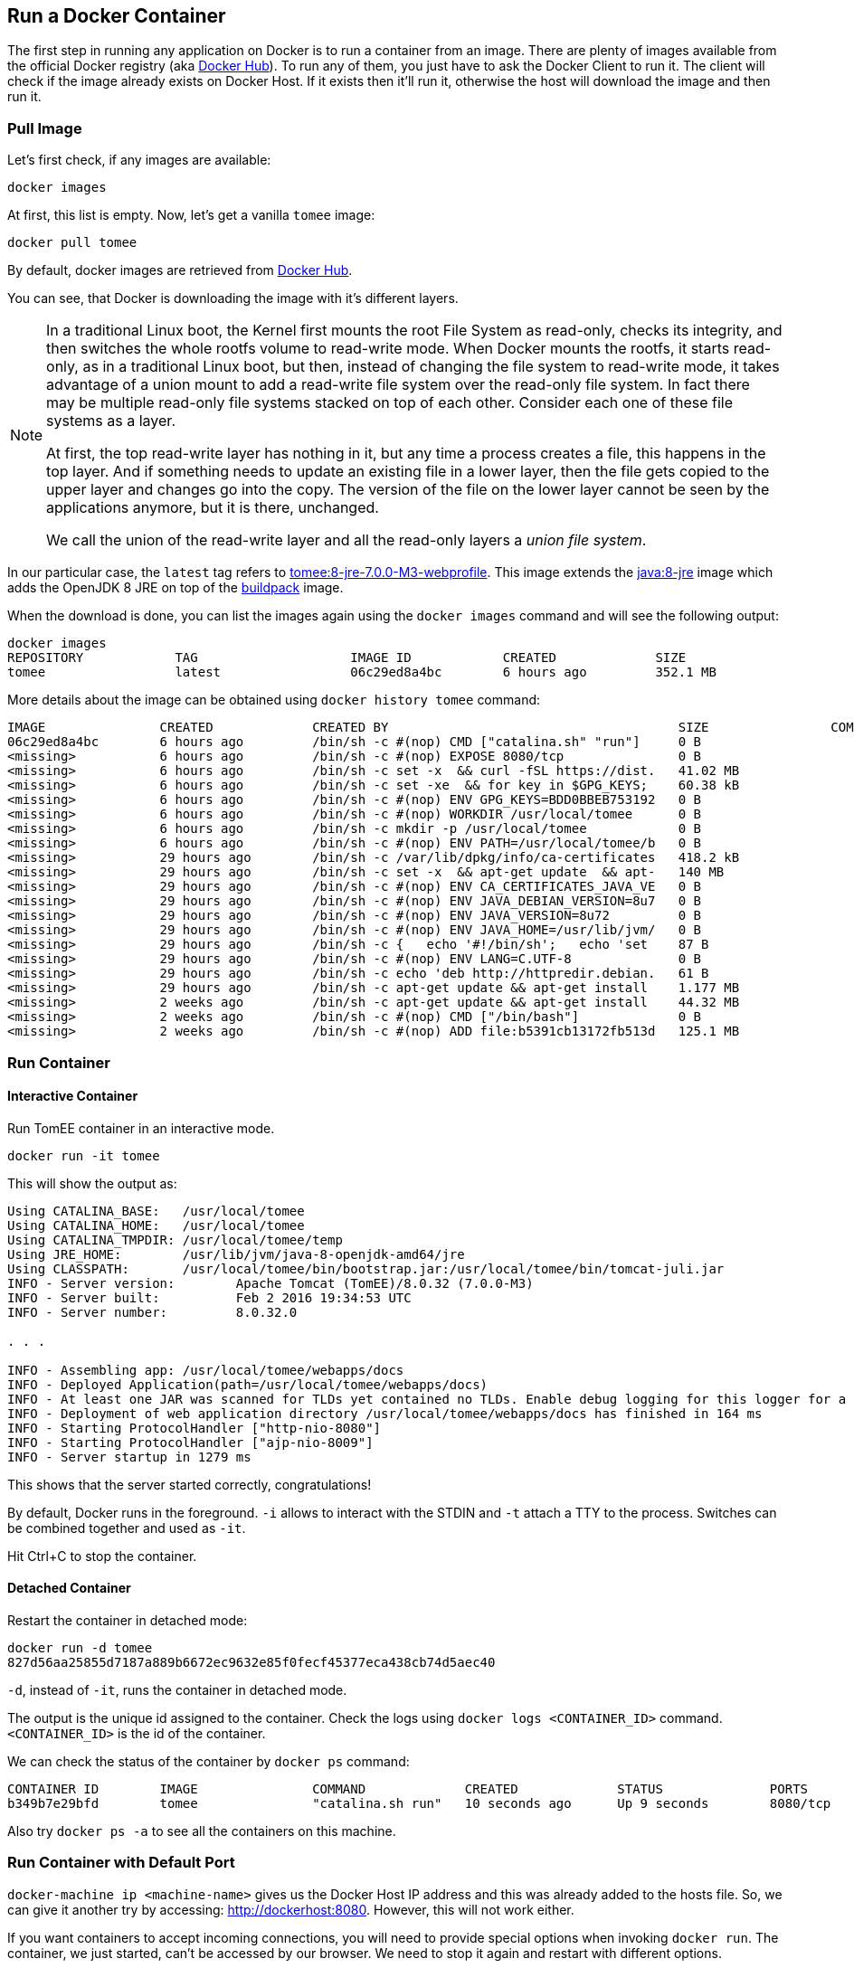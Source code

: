 :imagesdir: images

## Run a Docker Container

The first step in running any application on Docker is to run a container from an image. There are plenty of images available from the official Docker registry (aka https://hub.docker.com[Docker Hub]). To run any of them, you just have to ask the Docker Client to run it. The client will check if the image already exists on Docker Host. If it exists then it'll run it, otherwise the host will download the image and then run it.

### Pull Image

Let's first check, if any images are available:

[source, text]
----
docker images
----

At first, this list is empty. Now, let's get a vanilla `tomee` image:

[source, text]
----
docker pull tomee
----

By default, docker images are retrieved from https://hub.docker.com/[Docker Hub].

You can see, that Docker is downloading the image with it's different layers.

[NOTE]
====
In a traditional Linux boot, the Kernel first mounts the root File System as read-only, checks its integrity, and then switches the whole rootfs volume to read-write mode.
When Docker mounts the rootfs, it starts read-only, as in a traditional Linux boot, but then, instead of changing the file system to read-write mode, it takes advantage of a union mount to add a read-write file system over the read-only file system. In fact there may be multiple read-only file systems stacked on top of each other. Consider each one of these file systems as a layer.

At first, the top read-write layer has nothing in it, but any time a process creates a file, this happens in the top layer. And if something needs to update an existing file in a lower layer, then the file gets copied to the upper layer and changes go into the copy. The version of the file on the lower layer cannot be seen by the applications anymore, but it is there, unchanged.

We call the union of the read-write layer and all the read-only layers a _union file system_.
====

In our particular case, the `latest` tag refers to https://github.com/tomitribe/docker-tomee/blob/592da5738fd23d6c8a483efce1710cf03ee508c6/8-jre-7.0.0-M3-webprofile/Dockerfile[tomee:8-jre-7.0.0-M3-webprofile]. This image extends the https://github.com/docker-library/openjdk/blob/2dd0496901a9c01c78895d0e6618b36c08f78bde/openjdk-8-jre/Dockerfile[java:8-jre] image which adds the OpenJDK 8 JRE on top of the https://hub.docker.com/_/buildpack-deps/[buildpack] image.

When the download is done, you can list the images again using the `docker images` command and will see the following output:

[source, text]
----
docker images
REPOSITORY            TAG                    IMAGE ID            CREATED             SIZE
tomee                 latest                 06c29ed8a4bc        6 hours ago         352.1 MB
----

More details about the image can be obtained using `docker history tomee` command:

[source, text]
----
IMAGE               CREATED             CREATED BY                                      SIZE                COMMENT
06c29ed8a4bc        6 hours ago         /bin/sh -c #(nop) CMD ["catalina.sh" "run"]     0 B                 
<missing>           6 hours ago         /bin/sh -c #(nop) EXPOSE 8080/tcp               0 B                 
<missing>           6 hours ago         /bin/sh -c set -x  && curl -fSL https://dist.   41.02 MB            
<missing>           6 hours ago         /bin/sh -c set -xe  && for key in $GPG_KEYS;    60.38 kB            
<missing>           6 hours ago         /bin/sh -c #(nop) ENV GPG_KEYS=BDD0BBEB753192   0 B                 
<missing>           6 hours ago         /bin/sh -c #(nop) WORKDIR /usr/local/tomee      0 B                 
<missing>           6 hours ago         /bin/sh -c mkdir -p /usr/local/tomee            0 B                 
<missing>           6 hours ago         /bin/sh -c #(nop) ENV PATH=/usr/local/tomee/b   0 B                 
<missing>           29 hours ago        /bin/sh -c /var/lib/dpkg/info/ca-certificates   418.2 kB            
<missing>           29 hours ago        /bin/sh -c set -x  && apt-get update  && apt-   140 MB              
<missing>           29 hours ago        /bin/sh -c #(nop) ENV CA_CERTIFICATES_JAVA_VE   0 B                 
<missing>           29 hours ago        /bin/sh -c #(nop) ENV JAVA_DEBIAN_VERSION=8u7   0 B                 
<missing>           29 hours ago        /bin/sh -c #(nop) ENV JAVA_VERSION=8u72         0 B                 
<missing>           29 hours ago        /bin/sh -c #(nop) ENV JAVA_HOME=/usr/lib/jvm/   0 B                 
<missing>           29 hours ago        /bin/sh -c {   echo '#!/bin/sh';   echo 'set    87 B                
<missing>           29 hours ago        /bin/sh -c #(nop) ENV LANG=C.UTF-8              0 B                 
<missing>           29 hours ago        /bin/sh -c echo 'deb http://httpredir.debian.   61 B                
<missing>           29 hours ago        /bin/sh -c apt-get update && apt-get install    1.177 MB            
<missing>           2 weeks ago         /bin/sh -c apt-get update && apt-get install    44.32 MB            
<missing>           2 weeks ago         /bin/sh -c #(nop) CMD ["/bin/bash"]             0 B                 
<missing>           2 weeks ago         /bin/sh -c #(nop) ADD file:b5391cb13172fb513d   125.1 MB  
----

### Run Container

#### Interactive Container

Run TomEE container in an interactive mode.

[source, text]
----
docker run -it tomee
----

This will show the output as:

[source, text]
----
Using CATALINA_BASE:   /usr/local/tomee
Using CATALINA_HOME:   /usr/local/tomee
Using CATALINA_TMPDIR: /usr/local/tomee/temp
Using JRE_HOME:        /usr/lib/jvm/java-8-openjdk-amd64/jre
Using CLASSPATH:       /usr/local/tomee/bin/bootstrap.jar:/usr/local/tomee/bin/tomcat-juli.jar
INFO - Server version:        Apache Tomcat (TomEE)/8.0.32 (7.0.0-M3)
INFO - Server built:          Feb 2 2016 19:34:53 UTC
INFO - Server number:         8.0.32.0

. . .

INFO - Assembling app: /usr/local/tomee/webapps/docs
INFO - Deployed Application(path=/usr/local/tomee/webapps/docs)
INFO - At least one JAR was scanned for TLDs yet contained no TLDs. Enable debug logging for this logger for a complete list of JARs that were scanned but no TLDs were found in them. Skipping unneeded JARs during scanning can improve startup time and JSP compilation time.
INFO - Deployment of web application directory /usr/local/tomee/webapps/docs has finished in 164 ms
INFO - Starting ProtocolHandler ["http-nio-8080"]
INFO - Starting ProtocolHandler ["ajp-nio-8009"]
INFO - Server startup in 1279 ms
----

This shows that the server started correctly, congratulations!

By default, Docker runs in the foreground. `-i` allows to interact with the STDIN and `-t` attach a TTY to the process. Switches can be combined together and used as `-it`.

Hit Ctrl+C to stop the container.

#### Detached Container

Restart the container in detached mode:

[source, text]
----
docker run -d tomee
827d56aa25855d7187a889b6672ec9632e85f0fecf45377eca438cb74d5aec40
----

`-d`, instead of `-it`, runs the container in detached mode.

The output is the unique id assigned to the container. Check the logs using `docker logs <CONTAINER_ID>` command. `<CONTAINER_ID>` is the id of the container.

We can check the status of the container by `docker ps` command:

[source, text]
----
CONTAINER ID        IMAGE               COMMAND             CREATED             STATUS              PORTS               NAMES
b349b7e29bfd        tomee               "catalina.sh run"   10 seconds ago      Up 9 seconds        8080/tcp            condescending_darwin
----

Also try `docker ps -a` to see all the containers on this machine.

### Run Container with Default Port

`docker-machine ip <machine-name>` gives us the Docker Host IP address and this was already added to the hosts file. So, we can give it another try by accessing: http://dockerhost:8080. However, this will not work either.

If you want containers to accept incoming connections, you will need to provide special options when invoking `docker run`. The container, we just started, can't be accessed by our browser. We need to stop it again and restart with different options.

[source, text]
----
docker stop `docker ps | grep tomee | awk '{print $1}'`
----

Restart the container as:

[source, text]
----
docker run -d -P tomee
----

`-P` map any exposed ports inside the image to a random port on Docker host. This can be verified using `docker ps` command:

[source, text]
----
CONTAINER ID        IMAGE               COMMAND             CREATED             STATUS              PORTS                     NAMES
91aa4228049b        tomee               "catalina.sh run"   9 seconds ago       Up 8 seconds        0.0.0.0:32768->8080/tcp   prickly_babbage
----

The port mapping is shown in the `PORTS` column. Access TomEE server at http://dockerhost:32768. Make sure to use the correct port number as shown in your case.

NOTE: Exact port number may be different in your case.

The page would look like:

image::tomee-first-run-default-page.png[]

### Run Container with Specified Port

Lets stop the previously running container as:

[source, text]
----
docker stop `docker ps | grep tomee | awk '{print $1}'`
----

Restart the container as:

[source, text]
----
docker run -d -p 8080:8080 tomee
----

The format is `-p hostPort:containerPort`. This option maps container ports to host ports and allows other containers on our host to access them.

Now we're ready to test http://dockerhost:8080 again. This works with the exposed port, as expected.

### Deploy a WAR file to Application Server

Now that your application server is running, lets see how to deploy a WAR file to it.

Use the following Dockerfile in a new directory:

[source, text]
----
FROM tomee

RUN curl -L https://github.com/javaee-samples/javaee7-simple-sample/releases/download/v1.10/javaee7-simple-sample-1.10.war -o /usr/local/tomee/webapps/javaee-simple-sample.war
----

Create an image:

[source, text]
----
docker build -t javaee-sample .
----

Start the container:

[source, text]
----
docker run -d -p 8080:8080 javaee-sample
----

Access the endpoint:

[source, text]
----
curl http://dockerhost:8080/javaee7-simple-sample/resources/persons
----

See the output:

[source, text]
----
<persons>
	<person>
		<name>
		Penny
		</name>
	</person>
	<person>
		<name>
		Leonard
		</name>
	</person>
	<person>
		<name>
		Sheldon
		</name>
	</person>
	<person>
		<name>
		Amy
		</name>
	</person>
	<person>
		<name>
		Howard
		</name>
	</person>
	<person>
		<name>
		Bernadette
		</name>
	</person>
	<person>
		<name>
		Raj
		</name>
	</person>
	<person>
		<name>
		Priya
		</name>
	</person>
</persons>
----

Optional: `brew install XML-Coreutils` will install XML formatting utility on Mac. This output can then be piped to `xml-fmt` to display a formatted result.

### Stop Container

Stop a specific container:

[source, text]
----
docker stop <CONTAINER ID>
----

Stop all running containers:

[source, text]
----
docker stop $(docker ps -q)
----

Stop only the exited containers:

[source, text]
----
docker ps -a -f "exited=-1"
----

### Remove Container

Remove a specific container:

[source, text]
----
docker rm <CONTAINER_ID>
----

Remove containers meeting a regular expression

[source, text]
----
docker ps -a | grep tomee | awk '{print $1}' | xargs docker rm
----

Remove all containers, without any criteria

[source, text]
----
docker rm $(docker ps -aq)
----

##### Additional Ways To Find Port Mapping

The exact mapped port can also be found using `docker port` command:

[source, text]
----
docker port <CONTAINER_ID>
----

This shows the output as:

[source, text]
----
8080/tcp -> 0.0.0.0:32786
----

Port mapping can be also be found using `docker inspect` command:

[source, text]
----
docker inspect --format='{{(index (index .NetworkSettings.Ports "8080/tcp") 0).HostPort}}' <CONTAINER ID>
----
